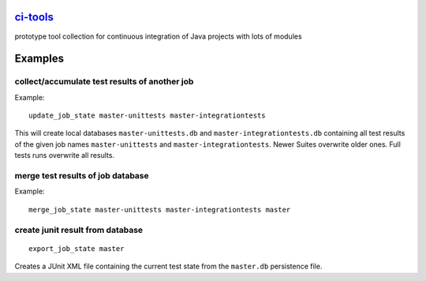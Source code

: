 `ci-tools <https://github.com/wuan/ci-tools>`_
==============================================

.. image:: https://badge.fury.io/py/citools.png
    :alt: PyPi-Package
    :target: https://badge.fury.io/py/citools
.. image:: https://travis-ci.org/wuan/ci-tools.svg?branch=master
    :alt: Build Status
    :target: https://travis-ci.org/wuan/ci-tools
.. image:: https://coveralls.io/repos/wuan/ci-tools/badge.svg?branch=master&service=github
    :target: https://coveralls.io/github/wuan/ci-tools?branch=master 

prototype tool collection for continuous integration of Java projects with lots of modules

Examples
========

collect/accumulate test results of another job
----------------------------------------------

Example::

    update_job_state master-unittests master-integrationtests

This will create local databases ``master-unittests.db`` and ``master-integrationtests.db``  containing all test results of the given job names ``master-unittests`` and ``master-integrationtests``. Newer Suites overwrite older ones. Full tests runs overwrite all results.

merge test results of job database
----------------------------------

Example::

    merge_job_state master-unittests master-integrationtests master

create junit result from database
---------------------------------

::

    export_job_state master

Creates a JUnit XML file containing the current test state from the ``master.db`` persistence file.